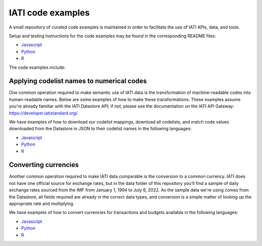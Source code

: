 IATI code examples
==================

A small repository of curated code examples is maintained in order to facilitate the use of IATI APIs, data, and tools.

Setup and testing instructions for the code examples may be found in the corresponding README files:

- `Javascript <https://github.com/IATI/IATI-code-examples/blob/develop/Javascript/README.md>`__
- `Python <https://github.com/IATI/IATI-code-examples/blob/develop/Python/README.md>`__
- `R <https://github.com/IATI/IATI-code-examples/blob/develop/R/README.md>`__

The code examples include:

Applying codelist names to numerical codes
------------------------------------------

One common operation required to make semantic use of IATI data is the transformation of machine-readable codes into human-readable names. Below are some examples of how to make these transformations. These examples assume you're already familiar with the IATI Datastore API; if not, please see the documentation on the IATI API Gateway: https://developer.iatistandard.org/.

We have examples of how to download our codelist mappings, download all codelists, and match code values downloaded from the Datastore in JSON to their codelist names in the following languages:

- `Javascript <https://github.com/IATI/IATI-code-examples/blob/develop/Javascript/codelists/index.js>`__
- `Python <https://github.com/IATI/IATI-code-examples/blob/develop/Python/codelists/codelists.py>`__
- `R <https://github.com/IATI/IATI-code-examples/blob/develop/R/codelists/index.R>`__

Converting currencies
---------------------

Another common operation required to make IATI data comparable is the conversion to a common currency. IATI does not have one official source for exchange rates, but in the data folder of this repository you'll find a sample of daily exchange rates sourced from the IMF from January 1, 1994 to July 6, 2022. As the sample data we're using comes from the Datastore, all fields required are already in the correct data types, and conversion is a simple matter of looking up the appropriate rate and multiplying.

We have examples of how to convert currencies for transactions and budgets available in the following languages:

- `Javascript <https://github.com/IATI/IATI-code-examples/blob/develop/Javascript/currency/index.js>`__
- `Python <https://github.com/IATI/IATI-code-examples/blob/develop/Python/currency/currency.py>`__
- `R <https://github.com/IATI/IATI-code-examples/blob/develop/R/currency/index.R>`__
